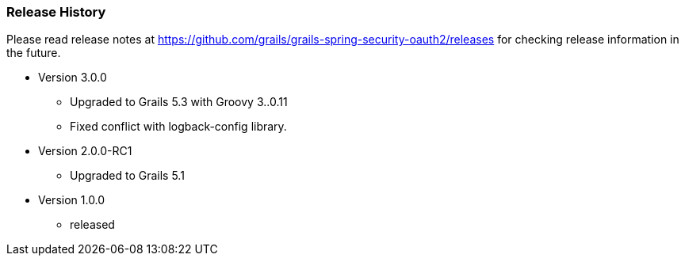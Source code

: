 === Release History

Please read release notes at https://github.com/grails/grails-spring-security-oauth2/releases for checking release information in the future.

* Version 3.0.0
** Upgraded to Grails 5.3 with Groovy 3..0.11
** Fixed conflict with logback-config library.
* Version 2.0.0-RC1
** Upgraded to Grails 5.1
* Version 1.0.0
** released